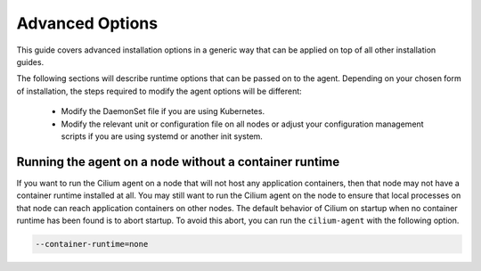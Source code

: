 .. only:: not (epub or latex or html)

    WARNING: You are looking at unreleased Cilium documentation.
    Please use the official rendered version released here:
    http://docs.cilium.io

.. _admin_install_options:

****************
Advanced Options
****************

This guide covers advanced installation options in a generic way that can be
applied on top of all other installation guides.

The following sections will describe runtime options that can be passed on to
the agent. Depending on your chosen form of installation, the steps required to
modify the agent options will be different:

 * Modify the DaemonSet file if you are using Kubernetes.
 * Modify the relevant unit or configuration file on all nodes or adjust your
   configuration management scripts if you are using systemd or another init
   system.


Running the agent on a node without a container runtime
=======================================================

If you want to run the Cilium agent on a node that will not host any
application containers, then that node may not have a container runtime
installed at all. You may still want to run the Cilium agent on the node to
ensure that local processes on that node can reach application containers on
other nodes. The default behavior of Cilium on startup when no container
runtime has been found is to abort startup. To avoid this abort, you can run
the ``cilium-agent`` with the following option.


.. code:: bash

    --container-runtime=none


